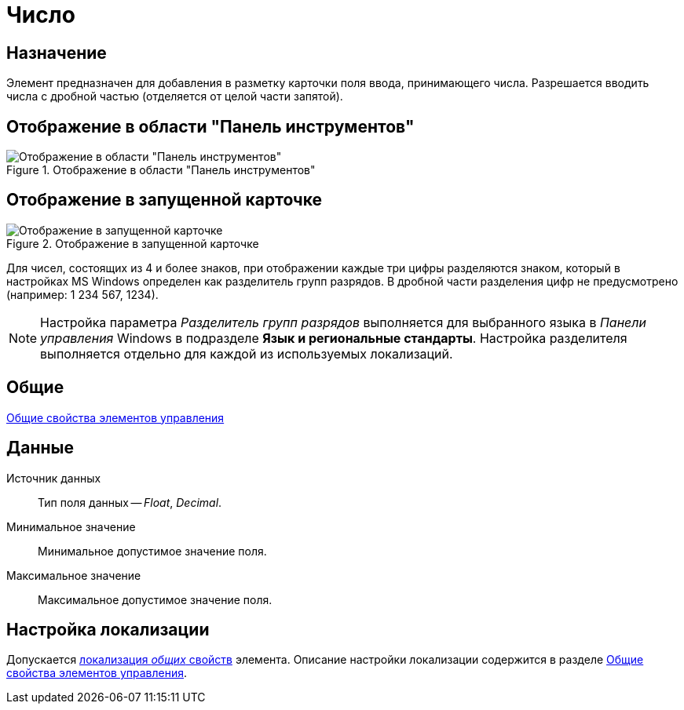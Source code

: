 = Число

== Назначение

Элемент предназначен для добавления в разметку карточки поля ввода, принимающего числа. Разрешается вводить числа с дробной частью (отделяется от целой части запятой).

== Отображение в области "Панель инструментов"

.Отображение в области "Панель инструментов"
image::lay_Element_Number.png[Отображение в области "Панель инструментов"]

== Отображение в запущенной карточке

.Отображение в запущенной карточке
image::lay_Card_Number.png[Отображение в запущенной карточке]

Для чисел, состоящих из 4 и более знаков, при отображении каждые три цифры разделяются знаком, который в настройках MS Windows определен как разделитель групп разрядов. В дробной части разделения цифр не предусмотрено (например: 1 234 567, 1234).

[NOTE]
====
Настройка параметра _Разделитель групп разрядов_ выполняется для выбранного языка в _Панели управления_ Windows в подразделе *Язык и региональные стандарты*. Настройка разделителя выполняется отдельно для каждой из используемых локализаций.
====

== Общие

xref:layouts/standard-controls.adoc#common-properties[Общие свойства элементов управления]

== Данные

Источник данных::
Тип поля данных -- _Float_, _Decimal_.
Минимальное значение::
Минимальное допустимое значение поля.
Максимальное значение::
Максимальное допустимое значение поля.

== Настройка локализации

Допускается xref:layouts/layout-localize.adoc#localize-general[локализация _общих_ свойств] элемента. Описание настройки локализации содержится в разделе xref:layouts/standard-controls.adoc#common-properties[Общие свойства элементов управления].
